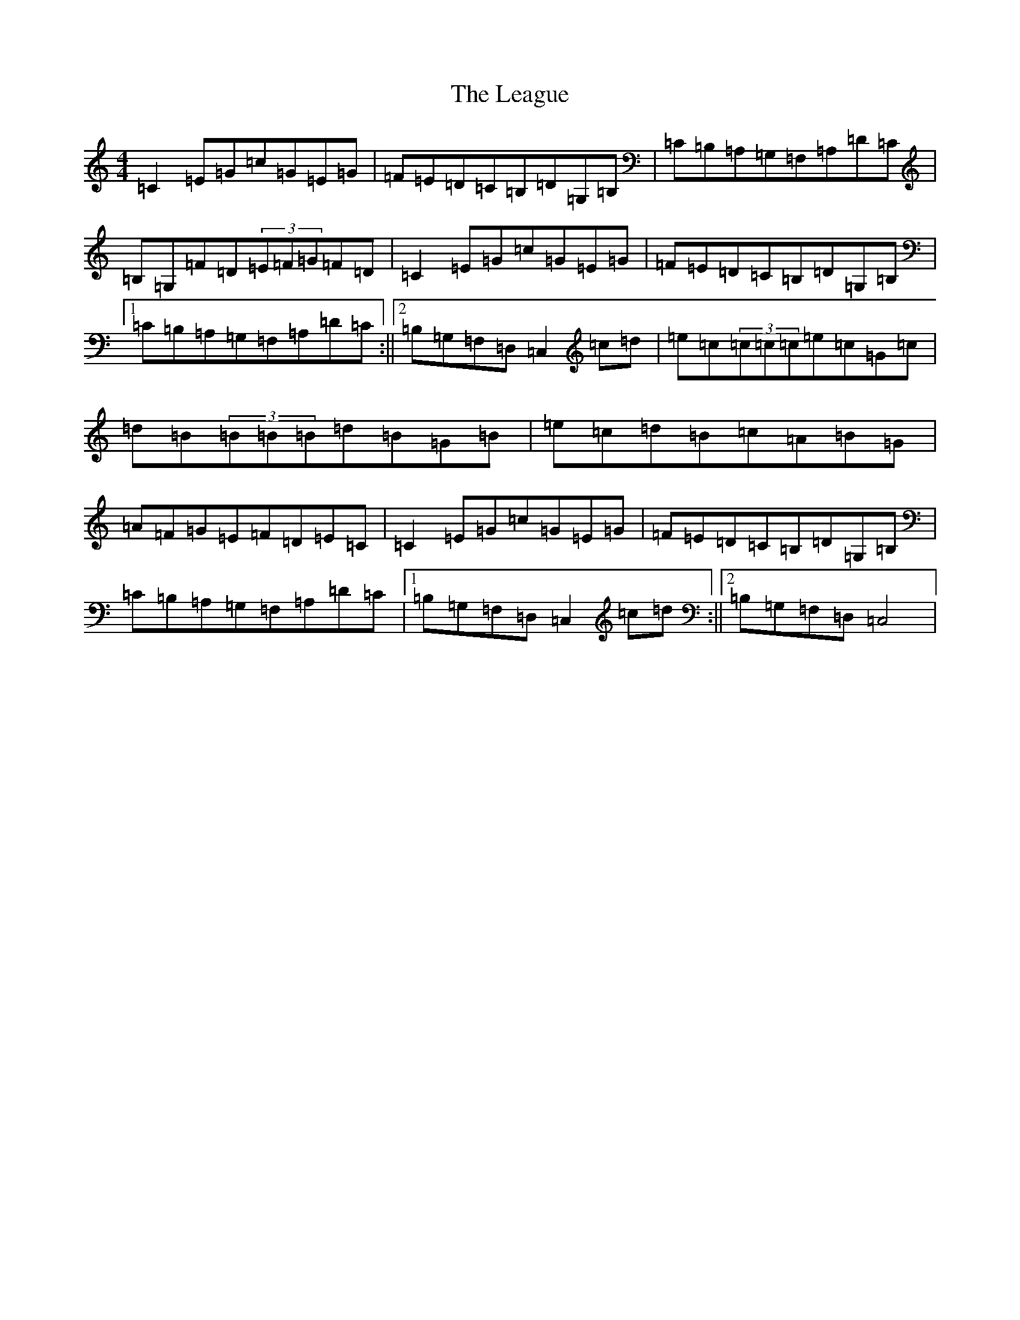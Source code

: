 X: 12260
T: League, The
S: https://thesession.org/tunes/3302#setting3302
Z: G Major
R: reel
M: 4/4
L: 1/8
K: C Major
=C2=E=G=c=G=E=G|=F=E=D=C=B,=D=G,=B,|=C=B,=A,=G,=F,=A,=D=C|=B,=G,=F=D(3=E=F=G=F=D|=C2=E=G=c=G=E=G|=F=E=D=C=B,=D=G,=B,|1=C=B,=A,=G,=F,=A,=D=C:||2=B,=G,=F,=D,=C,2=c=d|=e=c(3=c=c=c=e=c=G=c|=d=B(3=B=B=B=d=B=G=B|=e=c=d=B=c=A=B=G|=A=F=G=E=F=D=E=C|=C2=E=G=c=G=E=G|=F=E=D=C=B,=D=G,=B,|=C=B,=A,=G,=F,=A,=D=C|1=B,=G,=F,=D,=C,2=c=d:||2=B,=G,=F,=D,=C,4|
